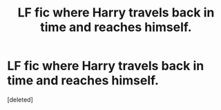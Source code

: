 #+TITLE: LF fic where Harry travels back in time and reaches himself.

* LF fic where Harry travels back in time and reaches himself.
:PROPERTIES:
:Score: 1
:DateUnix: 1581028704.0
:DateShort: 2020-Feb-07
:FlairText: What's That Fic?
:END:
[deleted]

